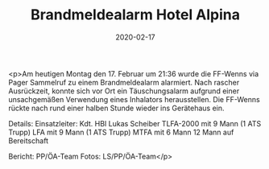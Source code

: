 #+TITLE: Brandmeldealarm Hotel Alpina
#+DATE: 2020-02-17
#+FACEBOOK_URL: https://facebook.com/ffwenns/posts/3563389270402839

<p>Am heutigen Montag den 17. Februar um 21:36 wurde die FF-Wenns via Pager Sammelruf zu einem Brandmeldealarm alarmiert.
Nach rascher Ausrückzeit, konnte sich vor Ort ein Täuschungsalarm aufgrund einer unsachgemäßen Verwendung eines Inhalators herausstellen.
Die FF-Wenns rückte nach rund einer halben Stunde wieder ins Gerätehaus ein.

Details:
Einsatzleiter: Kdt. HBI Lukas Scheiber
TLFA-2000 mit 9 Mann (1 ATS Trupp)
LFA mit 9 Mann (1 ATS Trupp)
MTFA mit 6 Mann
12 Mann auf Bereitschaft

Bericht: PP/ÖA-Team
Fotos: LS/PP/ÖA-Team</p>
